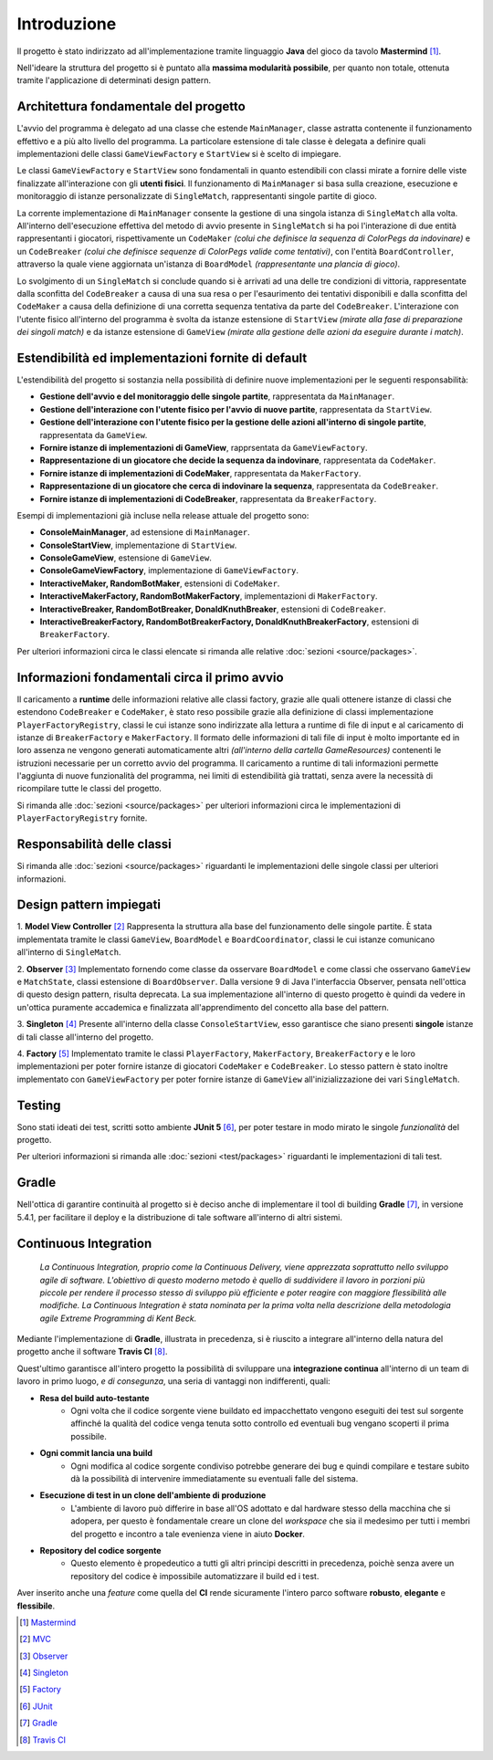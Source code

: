 Introduzione
=====================================
Il progetto è stato indirizzato ad all'implementazione tramite linguaggio **Java** 
del gioco da tavolo **Mastermind** [1]_. 

Nell'ideare la struttura del progetto si è puntato
alla **massima modularità possibile**, per quanto non totale, ottenuta tramite l'applicazione
di determinati design pattern.

Architettura fondamentale del progetto
---------------------------------------
L'avvio del programma è delegato ad una classe che estende ``MainManager``, classe astratta contenente il funzionamento effettivo e a più alto livello del programma. 
La particolare estensione di tale classe è delegata a definire quali implementazioni delle classi ``GameViewFactory`` e ``StartView`` si è scelto di impiegare.

Le classi ``GameViewFactory`` e ``StartView`` sono fondamentali in quanto estendibili con classi mirate a fornire delle viste finalizzate all'interazione con gli **utenti fisici**.
Il funzionamento di ``MainManager`` si basa sulla creazione, esecuzione e monitoraggio di istanze personalizzate di ``SingleMatch``, rappresentanti singole partite di gioco.

La corrente implementazione di ``MainManager`` consente la gestione di una singola istanza di ``SingleMatch`` alla volta.
All'interno dell'esecuzione effettiva del metodo di avvio presente in ``SingleMatch`` si ha poi l'interazione di due entità rappresentanti i giocatori, rispettivamente
un ``CodeMaker`` *(colui che definisce la sequenza di ColorPegs da indovinare)* e un ``CodeBreaker`` *(colui che definisce sequenze di ColorPegs valide come tentativi)*,
con l'entità ``BoardController``, attraverso la quale viene aggiornata un'istanza di ``BoardModel`` *(rappresentante una plancia di gioco)*.

Lo svolgimento di un ``SingleMatch`` si conclude quando si è arrivati ad una delle tre condizioni di vittoria, rappresentate dalla sconfitta del ``CodeBreaker`` a causa di una sua resa 
o per l'esaurimento dei tentativi disponibili e dalla sconfitta del ``CodeMaker`` a causa della definizione di una corretta sequenza tentativa da parte del ``CodeBreaker``.
L'interazione con l'utente fisico all'interno del programma è svolta da istanze estensione di ``StartView`` *(mirate alla fase di preparazione dei singoli match)* e da 
istanze estensione di ``GameView`` *(mirate alla gestione delle azioni da eseguire durante i match)*.

Estendibilità ed implementazioni fornite di default
-------------------------------------------------------
L'estendibilità del progetto si sostanzia nella possibilità di definire nuove implementazioni per le seguenti responsabilità:

* **Gestione dell'avvio e del monitoraggio delle singole partite**, rappresentata da ``MainManager``.

* **Gestione dell'interazione con l'utente fisico per l'avvio di nuove partite**, rappresentata da ``StartView``.

* **Gestione dell'interazione con l'utente fisico per la gestione delle azioni all'interno di singole partite**, rappresentata da ``GameView``.

* **Fornire istanze di implementazioni di GameView**, rapprsentata da ``GameViewFactory``.

* **Rappresentazione di un giocatore che decide la sequenza da indovinare**, rappresentata da ``CodeMaker``.

* **Fornire istanze di implementazioni di CodeMaker**, rappresentata da ``MakerFactory``.

* **Rappresentazione di un giocatore che cerca di indovinare la sequenza**, rappresentata da ``CodeBreaker``.

* **Fornire istanze di implementazioni di CodeBreaker**, rappresentata da ``BreakerFactory``.

Esempi di implementazioni già incluse nella release attuale del progetto sono:

* **ConsoleMainManager**, ad estensione di ``MainManager``.

* **ConsoleStartView**, implementazione di ``StartView``.

* **ConsoleGameView**, estensione di ``GameView``.

* **ConsoleGameViewFactory**, implementazione di ``GameViewFactory``.

* **InteractiveMaker, RandomBotMaker**, estensioni di ``CodeMaker``.

* **InteractiveMakerFactory, RandomBotMakerFactory**, implementazioni di ``MakerFactory``.

* **InteractiveBreaker, RandomBotBreaker, DonaldKnuthBreaker**, estensioni di ``CodeBreaker``.

* **InteractiveBreakerFactory, RandomBotBreakerFactory, DonaldKnuthBreakerFactory**, estensioni di ``BreakerFactory``.

Per ulteriori informazioni circa le classi elencate si rimanda alle relative :doc:`sezioni <source/packages>`. 


Informazioni fondamentali circa il primo avvio
--------------------------------------------------
Il caricamento a **runtime** delle informazioni relative alle classi factory, grazie alle quali ottenere istanze di classi che estendono
``CodeBreaker`` e ``CodeMaker``, è stato reso possibile grazie alla definizione di classi implementazione ``PlayerFactoryRegistry``, classi le cui istanze sono indirizzate
alla lettura a runtime di file di input e al caricamento di istanze di ``BreakerFactory`` e ``MakerFactory``. 
Il formato delle informazioni di tali file di input è molto importante ed in loro assenza ne vengono generati automaticamente altri 
*(all'interno della cartella GameResources)* contenenti le istruzioni necessarie per un corretto avvio del programma. 
Il caricamento a runtime di tali informazioni permette l'aggiunta di nuove funzionalità del programma, nei limiti di estendibilità già trattati, senza avere la
necessità di ricompilare tutte le classi del progetto.

Si rimanda alle :doc:`sezioni <source/packages>` per ulteriori informazioni circa le implementazioni di ``PlayerFactoryRegistry`` fornite.

Responsabilità delle classi
--------------------------------------
Si rimanda alle :doc:`sezioni <source/packages>` riguardanti le implementazioni delle singole classi per ulteriori informazioni.

Design pattern impiegati 
--------------------------------------
1. **Model View Controller** [2]_
Rappresenta la struttura alla base del funzionamento delle singole partite. 
È stata implementata tramite le classi ``GameView``, ``BoardModel`` e ``BoardCoordinator``, classi le cui istanze comunicano all'interno di ``SingleMatch``.

2. **Observer** [3]_
Implementato fornendo come classe da osservare ``BoardModel`` e come classi che osservano ``GameView`` e ``MatchState``, classi estensione di ``BoardObserver``. 
Dalla versione 9 di Java l'interfaccia Observer, pensata nell'ottica di questo design pattern, risulta deprecata. 
La sua implementazione all'interno di questo progetto è quindi da vedere in un'ottica puramente accademica e finalizzata all'apprendimento del concetto alla base del pattern.

3. **Singleton** [4]_
Presente all'interno della classe ``ConsoleStartView``, esso garantisce che siano presenti **singole** istanze di tali classe all'interno del progetto.

4. **Factory** [5]_
Implementato tramite le classi ``PlayerFactory``, ``MakerFactory``, ``BreakerFactory`` e le loro implementazioni per poter fornire istanze di giocatori ``CodeMaker`` e ``CodeBreaker``.
Lo stesso pattern è stato inoltre implementato con ``GameViewFactory`` per poter fornire istanze di ``GameView`` all'inizializzazione dei vari ``SingleMatch``.

Testing
--------------------------------------
Sono stati ideati dei test, scritti sotto ambiente **JUnit 5** [6]_, per poter testare in modo mirato le singole *funzionalità* del progetto.

Per ulteriori informazioni si rimanda alle :doc:`sezioni <test/packages>`  riguardanti le implementazioni di tali test.

Gradle
--------------------------------------
Nell'ottica di garantire continuità al progetto si è deciso anche di implementare il tool di building **Gradle** [7]_, in versione 5.4.1, 
per facilitare il deploy e la distribuzione di tale software all'interno di altri sistemi.


Continuous Integration
------------------------------------

    *La Continuous Integration, proprio come la Continuous Delivery, viene apprezzata soprattutto nello sviluppo agile di software. L'obiettivo di questo moderno metodo è quello di suddividere il lavoro in porzioni più piccole per rendere il processo stesso di sviluppo più efficiente e poter reagire con maggiore flessibilità alle modifiche. La Continuous Integration è stata nominata per la prima volta nella descrizione della metodologia agile Extreme Programming di Kent Beck.*

Mediante l'implementazione di **Gradle**, illustrata in precedenza, si è riuscito a integrare all'interno della natura del progetto
anche il software **Travis CI** [8]_. 

.. image:: _static/ci.png

Quest'ultimo garantisce all'intero progetto la possibilità di sviluppare una **integrazione continua** all'interno di un team di lavoro in primo luogo, *e di consegunza*, una seria di vantaggi non indifferenti, quali:

- **Resa del build auto-testante**
    - Ogni volta che il codice sorgente viene buildato ed impacchettato vengono eseguiti dei test sul sorgente affinché la qualità del codice venga tenuta sotto controllo ed eventuali bug vengano scoperti il prima possibile.
- **Ogni commit lancia una build**
    - Ogni modifica al codice sorgente condiviso potrebbe generare dei bug e quindi compilare e testare subito dà la possibilità di intervenire immediatamente su eventuali falle del sistema.
- **Esecuzione di test in un clone dell'ambiente di produzione**
    - L'ambiente di lavoro può differire in base all'OS adottato e dal hardware stesso della macchina che si adopera, per questo è fondamentale creare un clone del *workspace* che sia il medesimo per tutti i membri del progetto e incontro a tale evenienza viene in aiuto **Docker**.
- **Repository del codice sorgente**
    - Questo elemento è propedeutico a tutti gli altri principi descritti in precedenza, poichè senza avere un repository del codice è impossibile automatizzare il build ed i test.


Aver inserito anche una *feature* come quella del **CI** rende sicuramente l'intero parco software **robusto**, **elegante** e **flessibile**.

.. [1] `Mastermind <https://it.wikipedia.org/wiki/Mastermind>`__
.. [2] `MVC <https://it.wikipedia.org/wiki/Model-view-controller>`_
.. [3] `Observer <https://italiancoders.it/observer-pattern/>`_
.. [4] `Singleton <https://it.wikipedia.org/wiki/Singleton>`_
.. [5] `Factory <https://italiancoders.it/factory-method-design-pattern/>`_
.. [6] `JUnit <https://junit.org/junit5>`_
.. [7] `Gradle <https://gradle.org/>`_
.. [8] `Travis CI <https://en.wikipedia.org/wiki/Travis_CI>`_